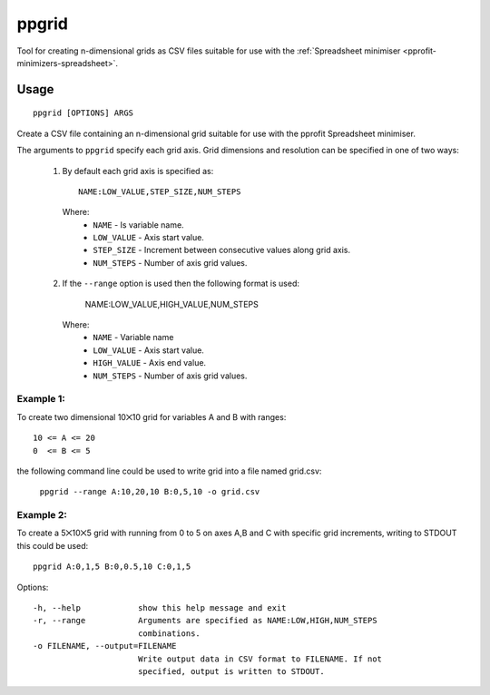 ******
ppgrid
******

Tool for creating n-dimensional grids as CSV files suitable for use with the :ref:`Spreadsheet minimiser <pprofit-minimizers-spreadsheet>`.

Usage
=====

::

	ppgrid [OPTIONS] ARGS

Create a CSV file containing an n-dimensional grid suitable for use with the pprofit Spreadsheet minimiser.

The arguments to ``ppgrid`` specify each grid axis. Grid dimensions and resolution can be specified in one of two ways:

  1. By default each grid axis is specified as::

		NAME:LOW_VALUE,STEP_SIZE,NUM_STEPS

    Where:
      * ``NAME``      - Is variable name.
      * ``LOW_VALUE`` - Axis start value.
      * ``STEP_SIZE`` - Increment between consecutive values along grid axis.
      * ``NUM_STEPS`` - Number of axis grid values.


  2. If the ``--range`` option is used then the following format is used:

      NAME:LOW_VALUE,HIGH_VALUE,NUM_STEPS

    Where:
      * ``NAME``       - Variable name
      * ``LOW_VALUE``  - Axis start value.
      * ``HIGH_VALUE`` - Axis end value.
      * ``NUM_STEPS``  - Number of axis grid values.


Example 1:
----------
To create two dimensional 10⨉10 grid for variables A and B with ranges::

  10 <= A <= 20
  0  <= B <= 5

the following command line could be used to write grid into a file named grid.csv:

  ``ppgrid --range A:10,20,10 B:0,5,10 -o grid.csv``


Example 2:
----------
To create a 5⨉10⨉5 grid with running from 0 to 5 on axes A,B and C with specific grid increments, writing to STDOUT
this could be used::

  ppgrid A:0,1,5 B:0,0.5,10 C:0,1,5



Options::

  -h, --help            show this help message and exit
  -r, --range           Arguments are specified as NAME:LOW,HIGH,NUM_STEPS
                        combinations.
  -o FILENAME, --output=FILENAME
                        Write output data in CSV format to FILENAME. If not
                        specified, output is written to STDOUT.

